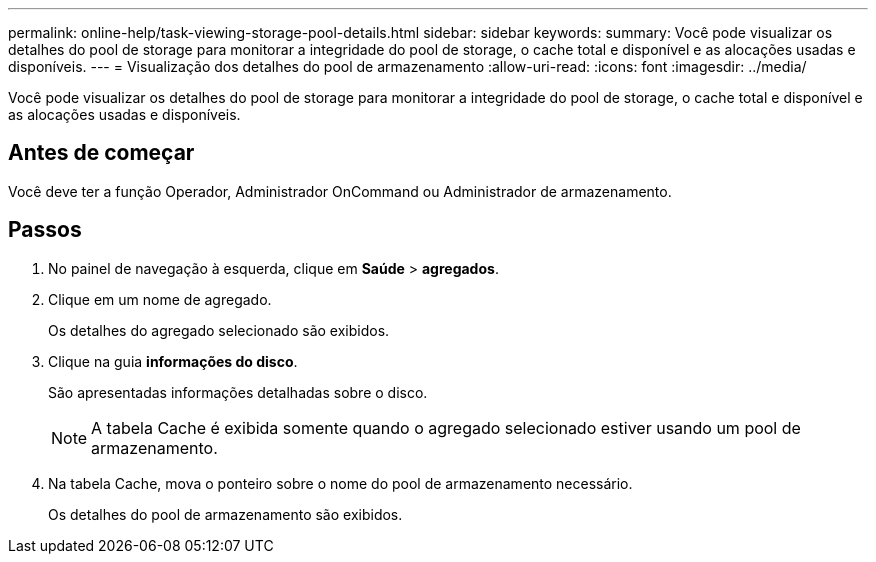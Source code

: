 ---
permalink: online-help/task-viewing-storage-pool-details.html 
sidebar: sidebar 
keywords:  
summary: Você pode visualizar os detalhes do pool de storage para monitorar a integridade do pool de storage, o cache total e disponível e as alocações usadas e disponíveis. 
---
= Visualização dos detalhes do pool de armazenamento
:allow-uri-read: 
:icons: font
:imagesdir: ../media/


[role="lead"]
Você pode visualizar os detalhes do pool de storage para monitorar a integridade do pool de storage, o cache total e disponível e as alocações usadas e disponíveis.



== Antes de começar

Você deve ter a função Operador, Administrador OnCommand ou Administrador de armazenamento.



== Passos

. No painel de navegação à esquerda, clique em *Saúde* > *agregados*.
. Clique em um nome de agregado.
+
Os detalhes do agregado selecionado são exibidos.

. Clique na guia *informações do disco*.
+
São apresentadas informações detalhadas sobre o disco.

+
[NOTE]
====
A tabela Cache é exibida somente quando o agregado selecionado estiver usando um pool de armazenamento.

====
. Na tabela Cache, mova o ponteiro sobre o nome do pool de armazenamento necessário.
+
Os detalhes do pool de armazenamento são exibidos.


